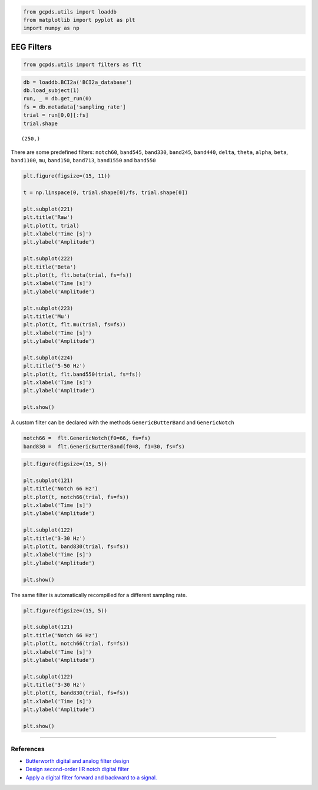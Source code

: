 .. code:: ipython3

    from gcpds.utils import loaddb
    from matplotlib import pyplot as plt
    import numpy as np

EEG Filters
===========

.. code:: ipython3

    from gcpds.utils import filters as flt

.. code:: ipython3

    db = loaddb.BCI2a('BCI2a_database')
    db.load_subject(1)
    run, _ = db.get_run(0)
    fs = db.metadata['sampling_rate']
    trial = run[0,0][:fs]
    trial.shape




.. parsed-literal::

    (250,)



There are some predefined filters: ``notch60``, ``band545``,
``band330``, ``band245``, ``band440``, ``delta``, ``theta``, ``alpha``,
``beta``, ``band1100``, ``mu``, ``band150``, ``band713``, ``band1550``
and ``band550``

.. code:: ipython3

    plt.figure(figsize=(15, 11))
    
    t = np.linspace(0, trial.shape[0]/fs, trial.shape[0])
    
    plt.subplot(221)
    plt.title('Raw')
    plt.plot(t, trial)
    plt.xlabel('Time [s]')
    plt.ylabel('Amplitude')
    
    plt.subplot(222)
    plt.title('Beta')
    plt.plot(t, flt.beta(trial, fs=fs))
    plt.xlabel('Time [s]')
    plt.ylabel('Amplitude')
    
    plt.subplot(223)
    plt.title('Mu')
    plt.plot(t, flt.mu(trial, fs=fs))
    plt.xlabel('Time [s]')
    plt.ylabel('Amplitude')
    
    plt.subplot(224)
    plt.title('5-50 Hz')
    plt.plot(t, flt.band550(trial, fs=fs))
    plt.xlabel('Time [s]')
    plt.ylabel('Amplitude')
    
    plt.show()



.. image:: 02-filters_files/02-filters_5_0.png


A custom filter can be declared with the methods ``GenericButterBand``
and ``GenericNotch``

.. code:: ipython3

    notch66 =  flt.GenericNotch(f0=66, fs=fs)
    band830 =  flt.GenericButterBand(f0=8, f1=30, fs=fs)

.. code:: ipython3

    plt.figure(figsize=(15, 5))
    
    plt.subplot(121)
    plt.title('Notch 66 Hz')
    plt.plot(t, notch66(trial, fs=fs))
    plt.xlabel('Time [s]')
    plt.ylabel('Amplitude')
    
    plt.subplot(122)
    plt.title('3-30 Hz')
    plt.plot(t, band830(trial, fs=fs))
    plt.xlabel('Time [s]')
    plt.ylabel('Amplitude')
    
    plt.show()



.. image:: 02-filters_files/02-filters_8_0.png


The same filter is automatically recompilled for a different sampling
rate.

.. code:: ipython3

    plt.figure(figsize=(15, 5))
    
    plt.subplot(121)
    plt.title('Notch 66 Hz')
    plt.plot(t, notch66(trial, fs=fs))
    plt.xlabel('Time [s]')
    plt.ylabel('Amplitude')
    
    plt.subplot(122)
    plt.title('3-30 Hz')
    plt.plot(t, band830(trial, fs=fs))
    plt.xlabel('Time [s]')
    plt.ylabel('Amplitude')
    
    plt.show()



.. image:: 02-filters_files/02-filters_10_0.png


--------------

References
~~~~~~~~~~

-  `Butterworth digital and analog filter
   design <https://docs.scipy.org/doc/scipy/reference/generated/scipy.signal.butter.html#scipy.signal.butter>`__
-  `Design second-order IIR notch digital
   filter <https://docs.scipy.org/doc/scipy/reference/generated/scipy.signal.iirnotch.html#scipy.signal.iirnotch>`__
-  `Apply a digital filter forward and backward to a
   signal. <https://docs.scipy.org/doc/scipy/reference/generated/scipy.signal.filtfilt.html#scipy.signal.filtfilt>`__
